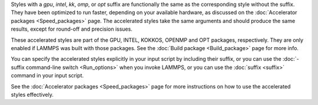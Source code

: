 Styles with a *gpu*, *intel*, *kk*, *omp*, or *opt* suffix are
functionally the same as the corresponding style without the suffix.
They have been optimized to run faster, depending on your available
hardware, as discussed on the :doc:`Accelerator packages <Speed_packages>`
page.  The accelerated styles take the same arguments and should
produce the same results, except for round-off and precision issues.

These accelerated styles are part of the GPU, INTEL, KOKKOS,
OPENMP and OPT packages, respectively.  They are only enabled if
LAMMPS was built with those packages.  See the :doc:`Build package <Build_package>` page for more info.

You can specify the accelerated styles explicitly in your input script
by including their suffix, or you can use the :doc:`-suffix command-line switch <Run_options>` when you invoke LAMMPS, or you can use the
:doc:`suffix <suffix>` command in your input script.

See the :doc:`Accelerator packages <Speed_packages>` page for more
instructions on how to use the accelerated styles effectively.
